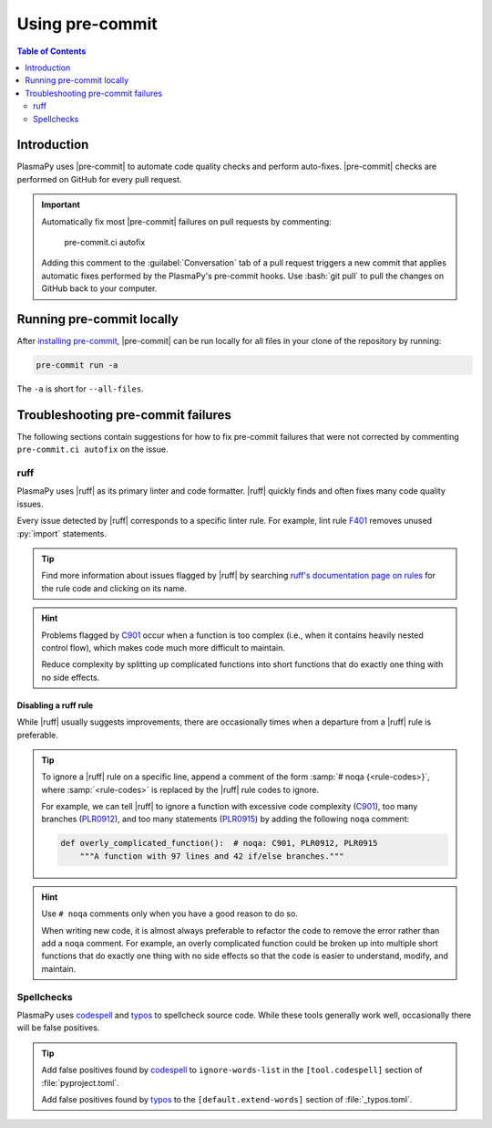 .. _using-pre-commit:

****************
Using pre-commit
****************

.. contents:: Table of Contents
   :depth: 2
   :local:
   :backlinks: none

Introduction
============

PlasmaPy uses |pre-commit| to automate code quality checks and perform
auto-fixes. |pre-commit| checks are performed on GitHub for every pull
request.

.. important::

   Automatically fix most |pre-commit| failures on pull requests by
   commenting:

      pre-commit.ci autofix

   Adding this comment to the :guilabel:`Conversation` tab of a pull
   request triggers a new commit that applies automatic fixes performed
   by the PlasmaPy's pre-commit hooks. Use :bash:`git pull` to pull
   the changes on GitHub back to your computer.

Running pre-commit locally
==========================

After `installing pre-commit`_, |pre-commit| can be run locally for all
files in your clone of the repository by running:

.. code-block:: bash

   pre-commit run -a

The ``-a`` is short for ``--all-files``.

.. _pre-commit-troubleshooting:

Troubleshooting pre-commit failures
===================================

The following sections contain suggestions for how to fix pre-commit
failures that were not corrected by commenting ``pre-commit.ci autofix``
on the issue.

ruff
----

PlasmaPy uses |ruff| as its primary linter and code formatter. |ruff|
quickly finds and often fixes many code quality issues.

Every issue detected by |ruff| corresponds to a specific linter rule. For
example, lint rule F401_ removes unused :py:`import` statements.

.. tip::

   Find more information about issues flagged by |ruff| by searching
   `ruff's documentation page on rules`_ for the rule code and clicking
   on its name.

.. hint::

   Problems flagged by C901_ occur when a function is too complex (i.e.,
   when it contains heavily nested control flow), which makes code much
   more difficult to maintain.

   Reduce complexity by splitting up complicated functions into short
   functions that do exactly one thing with no side effects.

Disabling a ruff rule
~~~~~~~~~~~~~~~~~~~~~

While |ruff| usually suggests improvements, there are occasionally
times when a departure from a |ruff| rule is preferable.

.. tip::

   To ignore a |ruff| rule on a specific line, append a comment of the
   form :samp:`# noqa {<rule-codes>}`, where :samp:`<rule-codes>` is
   replaced by the |ruff| rule codes to ignore.

   For example, we can tell |ruff| to ignore a function with excessive
   code complexity (C901_), too many branches (PLR0912_), and too many
   statements (PLR0915_) by adding the following ``noqa`` comment:

   .. code-block:: python

      def overly_complicated_function():  # noqa: C901, PLR0912, PLR0915
          """A function with 97 lines and 42 if/else branches."""

.. hint::

   Use ``# noqa`` comments only when you have a good reason to do so.

   When writing new code, it is almost always preferable to refactor the
   code to remove the error rather than add a ``noqa`` comment. For
   example, an overly complicated function could be broken up into
   multiple short functions that do exactly one thing with no side
   effects so that the code is easier to understand, modify, and
   maintain.

Spellchecks
-----------

PlasmaPy uses codespell_ and typos_ to spellcheck source code. While
these tools generally work well, occasionally there will be false
positives.

.. tip::

   Add false positives found by codespell_ to ``ignore-words-list`` in
   the ``[tool.codespell]`` section of :file:`pyproject.toml`.

   Add false positives found by typos_ to the ``[default.extend-words]``
   section of :file:`_typos.toml`.

.. _C901: https://docs.astral.sh/ruff/rules/complex-structure
.. _codespell: https://github.com/codespell-project/codespell
.. _F401: https://docs.astral.sh/ruff/rules/unused-import
.. _installing pre-commit: https://pre-commit.com/#installation
.. _PLR0912: https://docs.astral.sh/ruff/rules/too-many-branches
.. _PLR0915: https://docs.astral.sh/ruff/rules/too-many-statements
.. _ruff's documentation page on rules: https://docs.astral.sh/ruff/rules
.. _typos: https://github.com/crate-ci/typos

.. _`.pre-commit-config.yaml`: https://github.com/PlasmaPy/PlasmaPy/blob/main/.pre-commit-config.yaml
.. |.pre-commit-config.yaml| replace:: :file:`.pre-commit-config.yaml`
